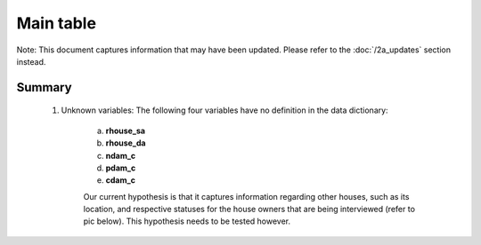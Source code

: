Main table
==========

Note: This document captures information that may have been updated. Please refer to the :doc:`/2a_updates` section instead.

Summary
-------

	1. Unknown variables: The following four variables have no definition in the data dictionary:

		a. **rhouse_sa**
		b. **rhouse_da**
		c. **ndam_c**
		d. **pdam_c**
		e. **cdam_c**

		Our current hypothesis is that it captures information regarding other houses, such as its location, and respective statuses for the house owners that are being interviewed (refer to pic below). This hypothesis needs to be tested however.

		.. image:: _data/data_recon_main_table/main_table.png

	.. csv-table::
	   :file: _data/data_recon_main_table/main_tableColNames_wStatus24102017.csv
